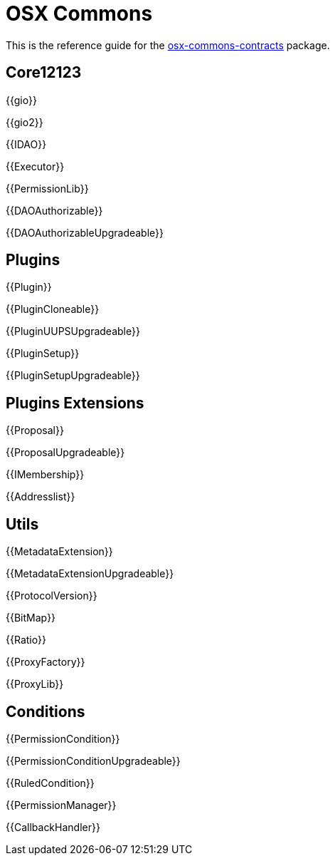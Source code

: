 = OSX Commons

This is the reference guide for the link:https://github.com/aragon/osx-commons[osx-commons-contracts] package.

== Core12123

{{gio}}

{{gio2}}

{{IDAO}}

{{Executor}}

{{PermissionLib}}

{{DAOAuthorizable}}

{{DAOAuthorizableUpgradeable}}

== Plugins

{{Plugin}}

{{PluginCloneable}}

{{PluginUUPSUpgradeable}}

{{PluginSetup}}

{{PluginSetupUpgradeable}}

== Plugins Extensions

{{Proposal}}

{{ProposalUpgradeable}}

{{IMembership}}

{{Addresslist}}

== Utils

{{MetadataExtension}}

{{MetadataExtensionUpgradeable}}

{{ProtocolVersion}}

{{BitMap}}

{{Ratio}}

{{ProxyFactory}}

{{ProxyLib}}

== Conditions

{{PermissionCondition}}

{{PermissionConditionUpgradeable}}

{{RuledCondition}}

{{PermissionManager}}

{{CallbackHandler}}
